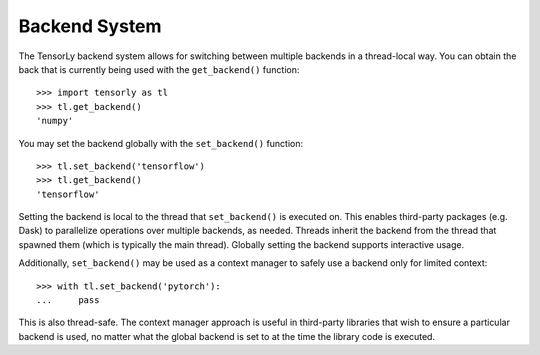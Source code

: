 .. _backend_system:

Backend System
==============
The TensorLy backend system allows for switching between multiple backends in
a thread-local way.  You can obtain the back that is currently being used with the
``get_backend()`` function::

    >>> import tensorly as tl
    >>> tl.get_backend()
    'numpy'

You may set the backend globally with the ``set_backend()`` function::

    >>> tl.set_backend('tensorflow')
    >>> tl.get_backend()
    'tensorflow'

Setting the backend is local to the thread that ``set_backend()`` is
executed on. This enables third-party packages (e.g. Dask) to parallelize
operations over multiple backends, as needed. Threads inherit the backend
from the thread that spawned them (which is typically the main thread).
Globally setting the backend supports interactive usage.

Additionally, ``set_backend()`` may be used as a context manager to
safely use a backend only for limited context::

    >>> with tl.set_backend('pytorch'):
    ...     pass

This is also thread-safe. The context manager approach is useful in
third-party libraries that wish to ensure a particular backend is used,
no matter what the global backend is set to at the time the library code
is executed.

